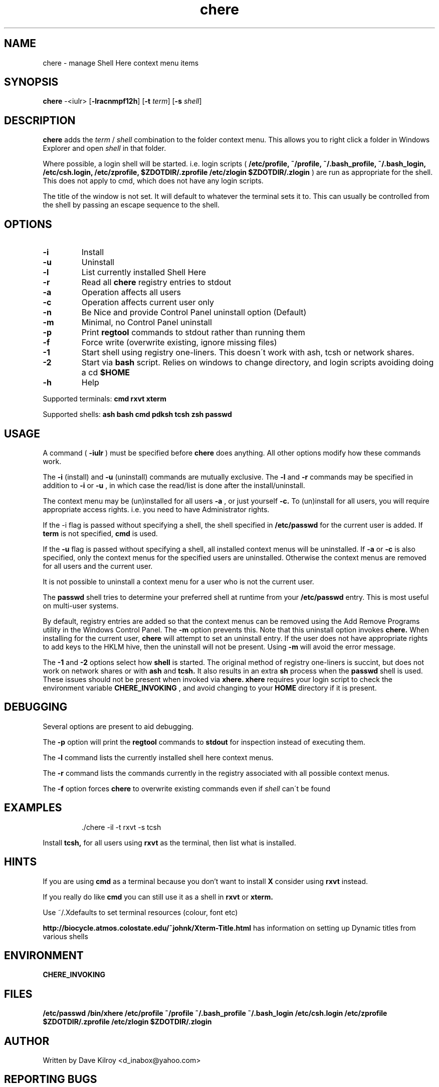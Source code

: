 
.TH chere 1 "October 2004" "User Commands"
.SH NAME
chere \- manage Shell Here context menu items
.SH SYNOPSIS
.B chere
.RB \-<iulr>
.RB [ \-lracnmpf12h ]
.RB [ \-t
.IR term ]
.RB [ \-s
.IR shell ]

.SH DESCRIPTION
.B chere
adds the 
.I term
/
.I shell
combination to the folder context menu. This allows you to right click a folder in Windows Explorer and open
.I shell
in that folder.
.PP
Where possible, a login shell will be started. i.e. login scripts (
.B /etc/profile, ~/profile, ~/.bash_profile, ~/.bash_login, /etc/csh.login, /etc/zprofile, $ZDOTDIR/.zprofile /etc/zlogin $ZDOTDIR/.zlogin
) are run as appropriate for the shell. This does not apply to cmd, which does not have any login scripts.
.PP
The title of the window is not set. It will default to whatever the terminal sets it to. This can usually be controlled from the shell by passing an escape sequence to the shell.
.SH OPTIONS
.TP
.B \-\^i
Install
.TP
.B \-\^u
Uninstall
.TP
.B \-\^l
List currently installed Shell Here
.TP
.B \-\^r
Read all
.B chere
registry entries to stdout
.TP
.B \-\^a
Operation affects all users
.TP
.B \-\^c
Operation affects current user only
.TP
.B \-\^n
Be Nice and provide Control Panel uninstall option (Default)
.TP
.B \-\^m
Minimal, no Control Panel uninstall
.TP
.B \-\^p
Print
.B regtool
commands to stdout rather than running them
.TP
.B \-\^f
Force write (overwrite existing, ignore missing files)
.TP
.B \-\^1
Start shell using registry one-liners. This doesn\'t work with ash, tcsh or network shares.
.TP
.B \-\^2
Start via
.B bash
script. Relies on windows to change directory, and login scripts avoiding doing a cd
.B $HOME 
.TP
.B \-\^h
Help
.PP
Supported terminals:
.B cmd rxvt xterm
.PP
Supported shells:
.B ash bash cmd pdksh tcsh zsh passwd

.SH USAGE
.PP
A command (
.B -iulr
) must be specified before
.B chere
does anything. All other options modify how these commands work.
.PP
The
.B -i
(install) and
.B -u
(uninstall) commands are mutually exclusive. The
.B -l
and
.B -r
commands may be specified in addition to
.B -i
or
.B -u
, in which case the read/list is done after the install/uninstall.

.PP
The context menu may be (un)installed for all users
.B \-\^a
, or just yourself
.B \-\^c.
To (un)install for all users, you will require appropriate access rights. i.e. you need to have Administrator rights.

.PP
If the -i flag is passed without specifying a shell, the shell specified in
.B /etc/passwd
for the current user is added. If
.B term
is not specified,
.B cmd
is used.

.PP
If the
.B -u
flag is passed without specifying a shell, all installed context menus will be uninstalled. If
.B -a
or
.B -c
is also specified, only the context menus for the specified users are uninstalled. Otherwise the context menus are removed for all users and the current user.

.PP
It is not possible to uninstall a context menu for a user who is not the current user.

.PP
The 
.B passwd
shell tries to determine your preferred shell at runtime from your
.B /etc/passwd
entry. This is most useful on multi-user systems.

.PP
By default, registry entries are added so that the context menus can be removed using the Add Remove Programs utility in the Windows Control Panel. The
.B -m
option prevents this. Note that this uninstall option invokes
.B chere.
When installing for the current user,
.B chere
will attempt to set an uninstall entry. If the user does not have appropriate rights to add keys to the HKLM hive, then the uninstall will not be present. Using
.B -m
will avoid the error message.

.PP
The
.B -1
and
.B -2
options select how
.B shell
is started. The original method of registry one-liners is succint, but does not work on network shares or with
.B ash
and
.B tcsh.
It also results in an extra
.B sh
process when the
.B passwd
shell is used. These issues should not be present when invoked via
.B xhere.
.B xhere
requires your login script to check the environment variable
.B CHERE_INVOKING
, and avoid changing to your
.B HOME
directory if it is present.

.SH DEBUGGING
Several options are present to aid debugging.

.PP
The
.B -p
option will print the
.B regtool
commands to
.B stdout
for inspection instead of executing them.

.PP
The
.B -l
command lists the currently installed shell here context menus.

.PP
The
.B -r
command lists the commands currently in the registry associated with all possible context menus.

.PP
The
.B -f
option forces
.B chere
to overwrite existing commands even if
.I shell
can\'t be found

.SH EXAMPLES
.IP
\&./chere -il -t rxvt -s tcsh
.PP
Install 
.B tcsh,
for all users using
.B rxvt
as the terminal, then list what is installed.

.SH HINTS
If you are using
.B cmd
as a terminal because you don't want to install
.B X
consider using
.B rxvt
instead.
.PP
If you really do like
.B cmd
you can still use it as a shell in
.B rxvt
or
.B xterm.
.PP
Use ~/.Xdefaults to set terminal resources (colour, font etc)
.PP
.B http://biocycle.atmos.colostate.edu/~johnk/Xterm-Title.html
has information on setting up Dynamic titles from various shells

.SH ENVIRONMENT
.B CHERE_INVOKING

.SH FILES
.B /etc/passwd /bin/xhere /etc/profile ~/profile ~/.bash_profile ~/.bash_login /etc/csh.login /etc/zprofile $ZDOTDIR/.zprofile /etc/zlogin $ZDOTDIR/.zlogin

.SH AUTHOR
Written by Dave Kilroy <d_inabox@yahoo.com>

.SH REPORTING BUGS
Report bugs to <cygwin@cygwin.com>, following the directions in http://cygwin.com/problems.html. Also attach verbatim output of the command
.I chere -r

.SH COPYRIGHT
This script is in the public domain.

.SH SEE ALSO
.B ash bash pdksh tcsh zsh rxvt xterm regtool
